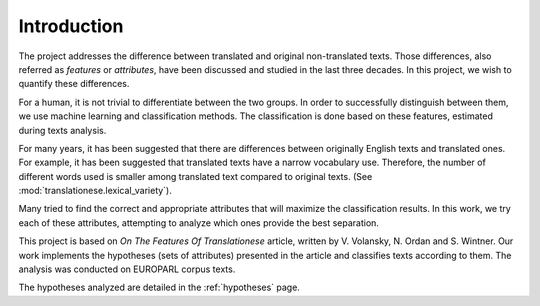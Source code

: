 Introduction
============

The project addresses the difference between translated and original
non-translated texts. Those differences, also referred as `features` or
`attributes`, have been discussed and studied in the last three decades. In
this project, we wish to quantify these differences.

For a human, it is not trivial to differentiate between the two groups. In
order to successfully distinguish between them, we use machine learning and
classification methods. The classification is done based on these features,
estimated during texts analysis.

For many years, it has been suggested that there are differences between
originally English texts and translated ones.  For example, it has been
suggested that translated texts have a narrow vocabulary use. Therefore, the
number of different words used is smaller among translated text compared to
original texts. (See :mod:`translationese.lexical_variety`).

Many tried to find the correct and appropriate attributes that will maximize
the classification results. In this work, we try each of these attributes,
attempting to analyze which ones provide the best separation.

This project is based on `On The Features Of Translationese` article, written
by V. Volansky, N. Ordan and S. Wintner. Our work implements the hypotheses
(sets of attributes) presented in the article and classifies texts according to
them. The analysis was conducted on EUROPARL corpus texts.

The hypotheses analyzed are detailed in the :ref:`hypotheses` page.
